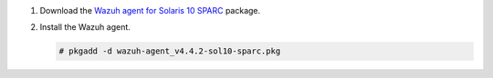 .. Copyright (C) 2015, Wazuh, Inc.

#. Download the `Wazuh agent for Solaris 10 SPARC <https://packages.wazuh.com/4.x/solaris/sparc/10/wazuh-agent_v4.4.2-sol10-sparc.pkg>`_ package. 

#. Install the Wazuh agent.

   .. code-block:: console
   
     # pkgadd -d wazuh-agent_v4.4.2-sol10-sparc.pkg

.. End of include file
